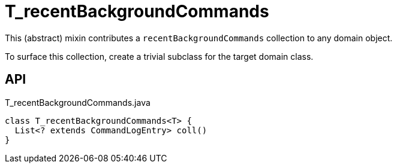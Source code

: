 = T_recentBackgroundCommands
:Notice: Licensed to the Apache Software Foundation (ASF) under one or more contributor license agreements. See the NOTICE file distributed with this work for additional information regarding copyright ownership. The ASF licenses this file to you under the Apache License, Version 2.0 (the "License"); you may not use this file except in compliance with the License. You may obtain a copy of the License at. http://www.apache.org/licenses/LICENSE-2.0 . Unless required by applicable law or agreed to in writing, software distributed under the License is distributed on an "AS IS" BASIS, WITHOUT WARRANTIES OR  CONDITIONS OF ANY KIND, either express or implied. See the License for the specific language governing permissions and limitations under the License.

This (abstract) mixin contributes a `recentBackgroundCommands` collection to any domain object.

To surface this collection, create a trivial subclass for the target domain class.

== API

[source,java]
.T_recentBackgroundCommands.java
----
class T_recentBackgroundCommands<T> {
  List<? extends CommandLogEntry> coll()
}
----

